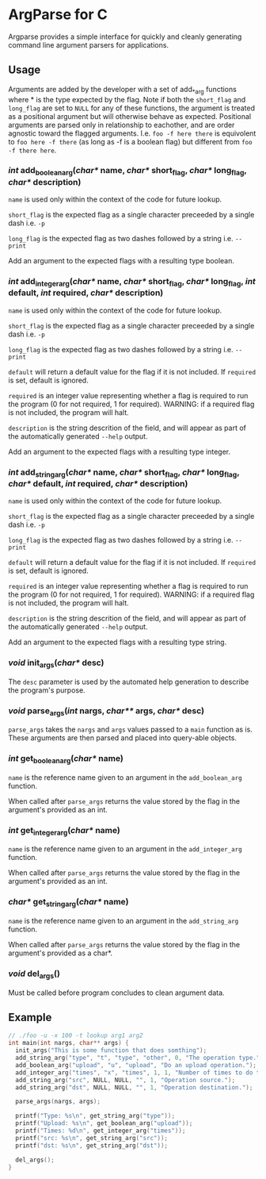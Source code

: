 
* ArgParse for C

Argparse provides a simple interface for quickly and cleanly generating command line argument parsers for applications.

** Usage
Arguments are added by the developer with a set of add_*_arg functions where * is the type expected by the flag.
Note if both the ~short_flag~ and ~long_flag~ are set to ~NULL~ for any of these functions, the argument is treated as a positional argument but will otherwise behave as expected.
Positional arguments are parsed only in relationship to eachother, and are order agnostic toward the flagged arguments.  
I.e. ~foo -f here there~ is equivolent to ~foo here -f there~ (as long as -f is a boolean flag) but different from ~foo -f there here~.


*** /int/ add_boolean_arg(/char*/ name, /char*/ short_flag, /char*/ long_flag, /char*/ description)
~name~ is used only within the context of the code for future lookup.

~short_flag~ is the expected flag as a single character preceeded by a single dash i.e. =-p=

~long_flag~ is the expected flag as two dashes followed by a string i.e. =--print=

Add an argument to the expected flags with a resulting type boolean.


*** /int/ add_integer_arg(/char*/ name, /char*/ short_flag, /char*/ long_flag, /int/ default, /int/ required, /char*/ description)
~name~ is used only within the context of the code for future lookup.

~short_flag~ is the expected flag as a single character preceeded by a single dash i.e. =-p=

~long_flag~ is the expected flag as two dashes followed by a string i.e. =--print=

~default~ will return a default value for the flag if it is not included.  If ~required~ is set, default is ignored.

~required~ is an integer value representing whether a flag is required to run the program (0 for not required, 1 for required). 
WARNING: if a required flag is not included, the program will halt.

~description~ is the string descrition of the field, and will appear as part of the automatically generated ~--help~ output.

Add an argument to the expected flags with a resulting type integer.


*** /int/ add_string_arg(/char*/ name, /char*/ short_flag, /char*/ long_flag, /char*/ default, /int/ required, /char*/ description)
~name~ is used only within the context of the code for future lookup.

~short_flag~ is the expected flag as a single character preceeded by a single dash i.e. =-p=

~long_flag~ is the expected flag as two dashes followed by a string i.e. =--print=

~default~ will return a default value for the flag if it is not included.  If ~required~ is set, default is ignored.

~required~ is an integer value representing whether a flag is required to run the program (0 for not required, 1 for required). 
WARNING: if a required flag is not included, the program will halt.

~description~ is the string descrition of the field, and will appear as part of the automatically generated ~--help~ output.

Add an argument to the expected flags with a resulting type string.


*** /void/ init_args(/char*/ desc) 
The ~desc~ parameter is used by the automated help generation to describe the program's purpose.   

*** /void/ parse_args(/int/ nargs, /char**/ args, /char*/ desc)
~parse_args~ takes the ~nargs~ and ~args~ values passed to a ~main~ function as is.  These arguments are then parsed and placed into query-able objects.

*** /int/ get_boolean_arg(/char*/ name)
~name~ is the reference name given to an argument in the ~add_boolean_arg~ function.

When called after ~parse_args~ returns the value stored by the flag in the argument's provided as an int.

*** /int/ get_integer_arg(/char*/ name)
~name~ is the reference name given to an argument in the ~add_integer_arg~ function.

When called after ~parse_args~ returns the value stored by the flag in the argument's provided as an int.

*** /char*/ get_string_arg(/char*/ name)
~name~ is the reference name given to an argument in the ~add_string_arg~ function.

When called after ~parse_args~ returns the value stored by the flag in the argument's provided as a char*.

*** /void/ del_args()
Must be called before program concludes to clean argument data.

** Example

#+BEGIN_SRC C
// ./foo -u -x 100 -t lookup arg1 arg2
int main(int nargs, char** args) {
  init_args("This is some function that does somthing");
  add_string_arg("type", "t", "type", "other", 0, "The operation type.");
  add_boolean_arg("upload", "u", "upload", "Do an upload operation.");
  add_integer_arg("times", "x", "times", 1, 1, "Number of times to do the operation.");
  add_string_arg("src", NULL, NULL, "", 1, "Operation source.");
  add_string_arg("dst", NULL, NULL, "", 1, "Operation destination.");
  
  parse_args(nargs, args);
  
  printf("Type: %s\n", get_string_arg("type"));
  printf("Upload: %s\n", get_boolean_arg("upload"));
  printf("Times: %d\n", get_integer_arg("times"));
  printf("src: %s\n", get_string_arg("src"));
  printf("dst: %s\n", get_string_arg("dst"));
  
  del_args();
}
#+END_SRC
